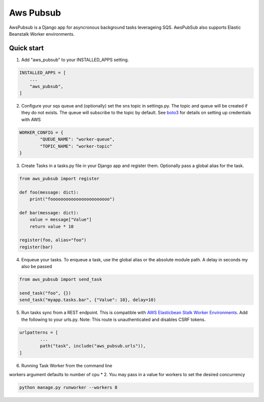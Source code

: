 =====
Aws Pubsub
=====

AwsPubsub is a  Django app for asyncronous background tasks leverageing SQS. AwsPubSub also supports Elastic Beanstalk Worker environments.

|B| |R| |L| |M| |C|

.. |B| image:: https://github.com/ajbeach2/django-aws-pubsub/workflows/Build/badge.svg
   :target: https://circleci.com/gh/ajbeach2/django-aws-pubsub/actions
.. |R| image:: https://img.shields.io/github/release/ajbeach2/django-aws-pubsub.svg
   :alt: Latest Release
.. |L| image:: https://img.shields.io/badge/License-MIT-yellow.svg
   :alt: Latest Release
.. |M| image:: https://api.codeclimate.com/v1/badges/880cc54a4c2c8bbd00bd/maintainability
   :target: https://codeclimate.com/github/ajbeach2/django-aws-pubsub/maintainability
   :alt: Maintainability
.. |C| image:: https://codecov.io/gh/ajbeach2/django-aws-pubsub/branch/master/graph/badge.svg
   :target: https://codecov.io/gh/ajbeach2/django-aws-pubsub
   
 

Quick start
-----------

1. Add "aws_pubsub" to your INSTALLED_APPS setting.

.. code:: python

	INSTALLED_APPS = [
	    ...
	    "aws_pubsub",
	]

2. Configure your sqs queue and (optionally) set the sns topic in settings.py. The topic and queue will be created if they do not exists. The queue will subscribe to the topic by default. See `boto3 <https://boto3.amazonaws.com/v1/documentation/api/latest/guide/configuration.html>`_ for details on setting up credentials with AWS

.. code:: python
	
	WORKER_CONFIG = {
		"QUEUE_NAME": "worker-queue",
		"TOPIC_NAME": "worker-topic"
	}


3. Create Tasks in a tasks.py file in your Django app and register them. Optionally pass a global alias for the task.

.. code:: python

	from aws_pubsub import register

	def foo(message: dict):
	    print("fooooooooooooooooooooooo")

	def bar(message: dict):
	    value = message["Value"]
	    return value * 10

	register(foo, alias="foo")
	register(bar)


4. Enqueue your tasks. To enqueue a task, use the global alias or the absolute module path.  A delay in seconds my also be passed

.. code:: python

	from aws_pubsub import send_task

	send_task("foo", {})
	send_task("myapp.tasks.bar", {"Value": 10}, delay=10)


5. Run tasks sync from a REST endpoint. This is compatible with `AWS Elasticbean Stalk Worker Environments <https://docs.aws.amazon.com/elasticbeanstalk/latest/dg/using-features-managing-env-tiers.html>`_. Add the following to your urls.py. Note: This route is unauthenticated and disables CSRF tokens.

.. code:: python

	urlpatterns = [
		...
    		path("task", include("aws_pubsub.urls")),
	]

6. Running Task Worker from the command line

workers argument defaults to number of cpu * 2. You may pass in a value for workers to set the desired concurrency

.. code:: bash

	python manage.py runworker --workers 8

